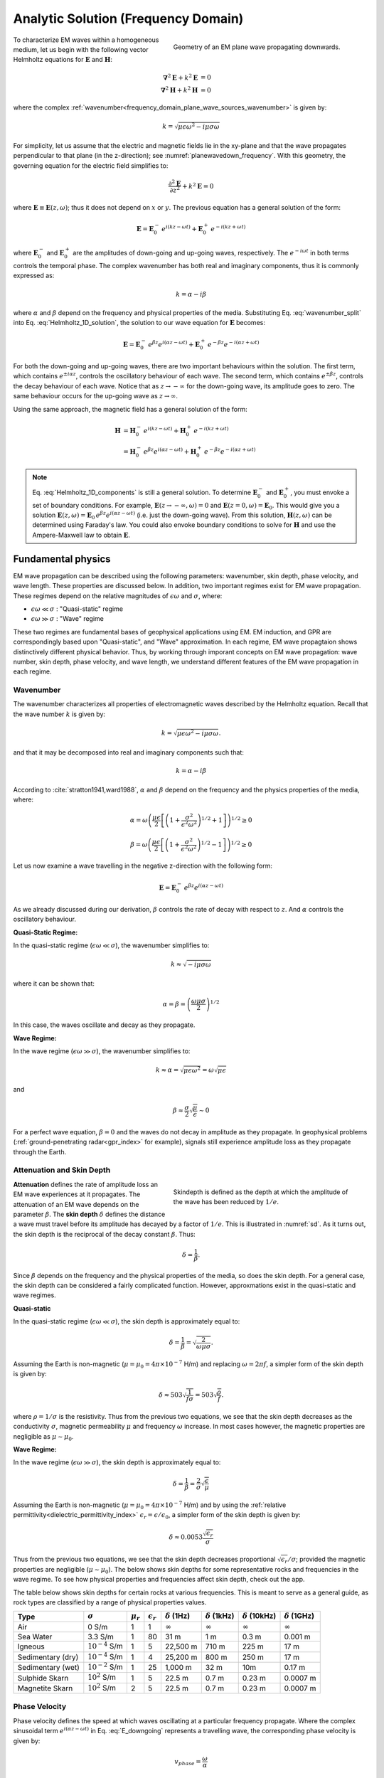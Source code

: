 .. _frequency_domain_plane_wave_sources_analytic_solution:

Analytic Solution (Frequency Domain)
====================================

.. purpose::

    Here, we provide analytic solutions for the Helmholtz equation for plane waves within a homogeneous medium. From the solutions, we extract and discuss meaningful physical principles such as: :ref:`wavenumber<frequency_domain_plane_wave_sources_wavenumber>`, :ref:`skin depth<frequency_domain_plane_wave_sources_skindepth>`, :ref:`phase velocity<frequency_domain_plane_wave_sources_phasevelocity>`, and :ref:`wavelength<frequency_domain_plane_wave_sources_wavelength>`.


.. figure:: ../images/planewavedown.png
   :align: right
   :figwidth: 50%
   :name: planewavedown_frequency

   Geometry of an EM plane wave propagating downwards.

To characterize EM waves within a homogeneous medium, let us begin with the following vector Helmholtz equations for :math:`\mathbf{E}` and :math:`\mathbf{H}`:

.. math::
    \boldsymbol{\nabla}^2 \mathbf{E} + k^2 \mathbf{E}  &= 0\\
    \boldsymbol{\nabla}^2 \mathbf{H} + k^2 \mathbf{H}  &= 0
    :name: Helmholtz_full_analytic

where the complex :ref:`wavenumber<frequency_domain_plane_wave_sources_wavenumber>` is given by:

.. math::
    k = \sqrt{\mu \epsilon \omega^2 - i \mu \sigma \omega}
    :name: Helmholtz_complex_wavenumber

For simplicity, let us assume that the electric and magnetic fields lie in the xy-plane and that the wave propagates perpendicular to that plane (in the z-direction); see :numref:`planewavedown_frequency`. With this geometry, the governing equation for the electric field simplifies to:

.. math::
    \frac{\partial^2 \mathbf{E}}{\partial z^2} + k^2 \mathbf{E} = 0
    :name: Helmholtz_1D_analytic

where :math:`\mathbf{E} \equiv \mathbf{E}(z,\omega)`; thus it does not depend on :math:`x` or :math:`y`. The previous equation has a general solution of the form:

.. math::
    \mathbf{E} = \mathbf{E}_0^- \, e^{i(kz-\omega t)} + \mathbf{E}_0^+ \, e^{-i(kz + \omega t)}
    :name: Helmholtz_1D_solution

where :math:`\mathbf{E}_0^-` and :math:`\mathbf{E}_0^+` are the amplitudes of down-going and up-going waves, respectively. The :math:`e^{-i\omega t}` in both terms controls the temporal phase. The complex wavenumber has both real and imaginary components, thus it is commonly expressed as:

.. math::
    k = \alpha - i\beta
    :name: wavenumber_split

where :math:`\alpha` and :math:`\beta` depend on the frequency and physical properties of the media. Substituting Eq. :eq:`wavenumber_split` into Eq. :eq:`Helmholtz_1D_solution`, the solution to our wave equation for :math:`\mathbf{E}` becomes:

.. math::
    \mathbf{E} = \mathbf{E}_0^- \, e^{\beta z} e^{i(\alpha z -\omega t)} + \mathbf{E}_0^+ \, e^{-\beta z} e^{-i (\alpha z + \omega t)} 
    :name: Helmholtz_1D_components

For both the down-going and up-going waves, there are two important behaviours within the solution. The first term, which contains :math:`e^{\pm i \alpha z}`, controls the oscillatory behaviour of each wave. The second term, which contains :math:`e^{\pm \beta z}`, controls the decay behaviour of each wave. Notice that as :math:`z \rightarrow -\infty` for the down-going wave, its amplitude goes to zero. The same behaviour occurs for the up-going wave as :math:`z \rightarrow \infty`.

Using the same approach, the magnetic field has a general solution of the form:

.. math::
    \mathbf{H} &= \mathbf{H}_0^- \, e^{i(kz-\omega t)} + \mathbf{H}_0^+ \, e^{-i(kz+\omega t)}\\
    &= \mathbf{H}_0^- \, e^{\beta z} e^{i(\alpha z-\omega t)} + \mathbf{H}_0^+ \, e^{-\beta z} e^{-i (\alpha z+\omega t)}
    :name: Helmholtz_1D_h

.. note::

    Eq. :eq:`Helmholtz_1D_components` is still a general solution. To determine :math:`\mathbf{E}_0^-` and :math:`\mathbf{E}_0^+`, you must envoke a set of boundary conditions. For example, :math:`\mathbf{E}(z \rightarrow -\infty,\omega) = 0` and :math:`\mathbf{E}(z =0,\omega) = \mathbf{E}_0`. This would give you a solution :math:`\mathbf{E}(z,\omega) = \mathbf{E}_0 \, e^{\beta z} e^{ i(\alpha z-\omega t)}` (i.e. just the down-going wave). From this solution, :math:`\mathbf{H}(z,\omega)` can be determined using Faraday's law. You could also envoke boundary conditions to solve for :math:`\mathbf{H}` and use the Ampere-Maxwell law to obtain :math:`\mathbf{E}`.

.. _frequency_domain_plane_wave_sources_fundamental_physics:

Fundamental physics
-------------------

EM wave propagation can be described using the following parameters: wavenumber, skin depth, phase velocity, and wave length. These properties are discussed below. In addition, two important regimes exist for EM wave propagation. These regimes depend on the relative magnitudes of :math:`\epsilon \omega` and :math:`\sigma`, where:

- :math:`\epsilon \omega \ll \sigma` : "Quasi-static" regime
- :math:`\epsilon \omega \gg \sigma` : "Wave" regime

These two regimes are fundamental bases of geophysical applications using EM. EM induction, and GPR are correspondingly based upon "Quasi-static", and "Wave" approximation. In each regime, EM wave propagtaion shows distinctively different physical behavior. Thus, by working through imporant concepts on EM wave propagation: wave number, skin depth, phase velocity, and wave length, we understand different features of the EM wave propagation in each regime.

.. _frequency_domain_plane_wave_sources_wavenumber:

Wavenumber
^^^^^^^^^^

The wavenumber characterizes all properties of electromagnetic waves described by the Helmholtz equation. Recall that the wave number :math:`k` is given by:

.. math:: k = \sqrt{\mu \epsilon \omega^2 - i \mu \sigma \omega}.

and that it may be decomposed into real and imaginary components such that:

.. math:: k = \alpha - i \beta

According to :cite:`stratton1941,ward1988`, :math:`\alpha` and :math:`\beta` depend on the frequency and the physics properties of the media, where:

.. math:: \alpha = \omega \left ( \frac{\mu \epsilon}{2} \left [ \left ( 1 + \frac{\sigma^2}{\epsilon^2 \omega^2} \right )^{1/2} + 1 \right ] \right )^{1/2} \geq 0

.. math:: \beta = \omega \left ( \frac{\mu\epsilon}{2} \left [ \left ( 1 + \frac{\sigma^2}{\epsilon^2 \omega^2} \right)^{1/2} - 1 \right ] \right ) ^{1/2} \geq 0

Let us now examine a wave travelling in the negative z-direction with the following form:

.. math::
    \mathbf{E} = \mathbf{E}_0^- \, e^{\beta z}e^{i(\alpha z-\omega t)}
    :name: E_downgoing

As we already discussed during our derivation, :math:`\beta` controls the rate of decay with respect to :math:`z`. And :math:`\alpha` controls the oscillatory behaviour.



**Quasi-Static Regime:**

In the quasi-static regime (:math:`\epsilon\omega \ll \sigma`), the wavenumber simplifies to:

.. math::
    k \approx \sqrt{- i \mu \sigma \omega}

where it can be shown that:

.. math::
    \alpha = \beta = \left ( \frac{\omega \mu \sigma}{2} \right ) ^{1/2}

In this case, the waves oscillate and decay as they propagate.

**Wave Regime:**

In the wave regime (:math:`\epsilon\omega \gg \sigma`), the wavenumber simplifies to:

.. math::
    k \approx \alpha = \sqrt{\mu \epsilon \omega^2} = \omega \sqrt{\mu \epsilon}

and

.. math::
    \beta \approx \frac{\sigma}{2} \sqrt{\frac{\mu}{\epsilon}} \sim 0

For a perfect wave equation, :math:`\beta = 0` and the waves do not decay in amplitude as they propagate. In geophysical problems (:ref:`ground-penetrating radar<gpr_index>` for example), signals still experience amplitude loss as they propagate through the Earth.


.. _frequency_domain_plane_wave_sources_skindepth:

Attenuation and Skin Depth
^^^^^^^^^^^^^^^^^^^^^^^^^^

.. figure:: ../images/skindepth.png
        :figwidth: 50%
        :align: right
        :name: sd

        Skindepth is defined as the depth at which the amplitude of the wave has been reduced by :math:`1/e`.

**Attenuation** defines the rate of amplitude loss an EM wave experiences at it propagates. The attenuation of an EM wave depends on the parameter :math:`\beta`. The **skin depth** :math:`\delta` defines the distance a wave must travel before its amplitude has decayed by a factor of :math:`1/e`. This is illustrated in :numref:`sd`. As it turns out, the skin depth is the reciprocal of the decay constant :math:`\beta`. Thus:

.. math:: \delta = \frac{1}{\beta}.

Since :math:`\beta` depends on the frequency and the physical properties of the media, so does the skin depth. For a general case, the skin depth can be considered a fairly complicated function. However, approxmations exist in the quasi-static and wave regimes.

**Quasi-static**

In the quasi-static regime (:math:`\epsilon\omega \ll \sigma`), the skin depth is approximately equal to:

.. math:: \delta = \frac{1}{\beta} = \sqrt{\frac{2}{\omega \mu \sigma}}.

Assuming the Earth is non-magnetic (:math:`\mu = \mu_0 = 4\pi \times 10^{-7}` H/m) and replacing :math:`\omega=2\pi f`, a simpler form of the skin depth is given by:

.. math:: \delta \approx 503 \sqrt{\frac{1}{f \sigma}} = 503 \sqrt{\frac{\rho}{f}}.

where :math:`\rho = 1/\sigma` is the resistivity. Thus from the previous two equations, we see that the skin depth decreases as the conductivity :math:`\sigma`, magnetic permeability :math:`\mu` and frequency :math:`\omega` increase. In most cases however, the magnetic properties are negligible as :math:`\mu \sim \mu_0`. 

**Wave Regime:**

In the wave regime (:math:`\epsilon\omega \gg \sigma`), the skin depth is approximately equal to:

.. math:: \delta = \frac{1}{\beta} = \frac{2}{\sigma} \sqrt{\frac{\epsilon}{\mu}}

Assuming the Earth is non-magnetic (:math:`\mu = \mu_0 = 4\pi \times 10^{-7}` H/m) and by using the :ref:`relative permittivity<dielectric_permittivity_index>` :math:`\epsilon_r = \epsilon/\epsilon_0`, a simpler form of the skin depth is given by:

.. math:: \delta \approx 0.0053 \frac{\sqrt{\epsilon_r}}{\sigma}

Thus from the previous two equations, we see that the skin depth decreases proportional :math:`\sqrt{\epsilon_r}/\sigma`; provided the magnetic properties are negligible (:math:`\mu \sim \mu_0`). The below shows skin depths for some representative rocks and frequencies in the wave regime. To see how physical properties and frequencies affect skin depth, check out the app.

The table below shows skin depths for certain rocks at various frequencies. This is meant to serve as a general guide, as rock types are classified by a range of physical properties values.

+-----------------+-------------------+-------------+------------------+--------------------+---------------------+----------------------+---------------------+
|Type             |:math:`\sigma`     |:math:`\mu_r`|:math:`\epsilon_r`|:math:`\delta` (1Hz)|:math:`\delta` (1kHz)|:math:`\delta` (10kHz)|:math:`\delta` (1GHz)|
+=================+===================+=============+==================+====================+=====================+======================+=====================+
|Air              | 0 S/m             | 1           | 1                |:math:`\infty`      | :math:`\infty`      |:math:`\infty`        |:math:`\infty`       |
+-----------------+-------------------+-------------+------------------+--------------------+---------------------+----------------------+---------------------+
|Sea Water        | 3.3 S/m           | 1           | 80               |31 m                |  1 m                | 0.3 m                | 0.001 m             |
+-----------------+-------------------+-------------+------------------+--------------------+---------------------+----------------------+---------------------+
|Igneous          |:math:`10^{-4}` S/m| 1           | 5                |22,500 m            |710 m                | 225 m                | 17 m                |
+-----------------+-------------------+-------------+------------------+--------------------+---------------------+----------------------+---------------------+
|Sedimentary (dry)|:math:`10^{-4}` S/m| 1           | 4                |25,200 m            |800 m                | 250 m                | 17 m                |
+-----------------+-------------------+-------------+------------------+--------------------+---------------------+----------------------+---------------------+
|Sedimentary (wet)|:math:`10^{-2}` S/m| 1           | 25               |1,000 m             |32 m                 | 10m                  | 0.17 m              |
+-----------------+-------------------+-------------+------------------+--------------------+---------------------+----------------------+---------------------+
|Sulphide Skarn   |:math:`10^{2}` S/m | 1           | 5                |22.5 m              | 0.7 m               | 0.23 m               | 0.0007 m            |
+-----------------+-------------------+-------------+------------------+--------------------+---------------------+----------------------+---------------------+
|Magnetite Skarn  |:math:`10^{2}` S/m | 2           | 5                |22.5 m              | 0.7 m               | 0.23 m               | 0.0007 m            |
+-----------------+-------------------+-------------+------------------+--------------------+---------------------+----------------------+---------------------+






.. _frequency_domain_plane_wave_sources_phasevelocity:

Phase Velocity
^^^^^^^^^^^^^^

Phase velocity defines the speed at which waves oscillating at a particular frequency propagate. Where the complex sinusoidal term :math:`e^{i(\alpha z - \omega t)}` in Eq. :eq:`E_downgoing` represents a travelling wave, the corresponding phase velocity is given by:

.. math:: v_{phase} = \frac{\omega}{\alpha}

**Quasi-Static Regime:**

In quasi-static regime (:math:`\epsilon\omega \ll \sigma`), the phase velocity simplifies to:

.. math:: v_{phase} = \sqrt{ \frac{2\omega}{\mu \sigma} }

Thus the phase velocity is faster to waves which oscillate at higher frequencies. EM waves also move slower in media that a conductive and highly permeable.

**Wave Regime:**

In the wave regime ( :math:`\epsilon \omega \gg \sigma` ), the phase velocity simplifies to:

.. math:: v_{phase} = \frac{1}{\sqrt{\mu \epsilon}}
        :name: wn3

Thus at sufficiently high frequencies, waves at all frequencies propagate as the same speed. In free space, the previous equations simplifies to :math:`1/ \! \sqrt{\mu_0\epsilon_0} = 3\times 10^8` m/s, which is the speed of light.

.. _frequency_domain_plane_wave_sources_wavelength:

Wavelength
^^^^^^^^^^

.. figure:: ../images/planewaveprop.PNG
        :figwidth: 20%
        :align: right
        :name: pwp

        A plane harmonic wave propagates into the earth.

Wavelength refers to the physical distance a wave travels during a single oscillation. For EM waves, the wavelength is given by:

.. math:: \lambda = \frac{2\pi}{\alpha} = \frac{2\pi v}{\omega} = \frac{v}{f} 

As we can see, higher frequency waves correspond to shorter wavelengths.

**Quasi-Static:**

In quasi-static regime (:math:`\epsilon\omega \ll \sigma`), the wavelength simplifies to:

.. math:: \lambda = \sqrt{ \frac{2}{\omega \mu \sigma} }

Notice that in this case, the wavelength is actually equal to the skin depth.

**Wave Regime:**

In the wave regime ( :math:`\epsilon \omega \gg \sigma` ), the wavelength simplifies to:

.. math:: \lambda = \frac{1}{\omega \sqrt{\mu \epsilon}}

